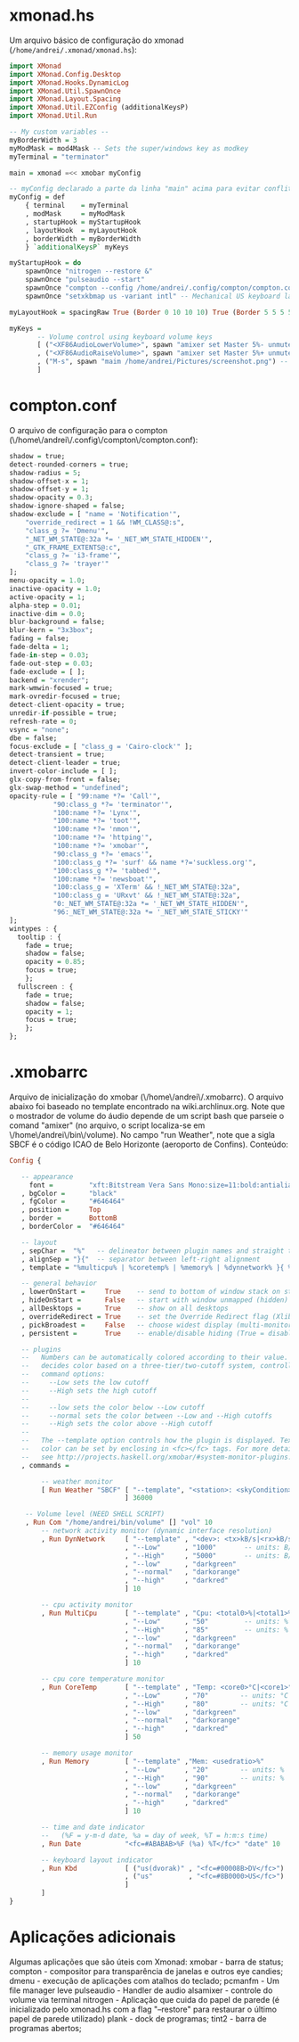 * xmonad.hs

Um arquivo básico de configuração do xmonad (=/home/andrei/.xmonad/xmonad.hs=):
#+begin_src haskell
import XMonad
import XMonad.Config.Desktop
import XMonad.Hooks.DynamicLog
import XMonad.Util.SpawnOnce
import XMonad.Layout.Spacing
import XMonad.Util.EZConfig (additionalKeysP)
import XMonad.Util.Run

-- My custom variables --
myBorderWidth = 3
myModMask = mod4Mask -- Sets the super/windows key as modkey
myTerminal = "terminator"

main = xmonad =<< xmobar myConfig

-- myConfig declarado a parte da linha "main" acima para evitar conflito com o "xmobar"
myConfig = def
    { terminal    = myTerminal
    , modMask     = myModMask
    , startupHook = myStartupHook
    , layoutHook  = myLayoutHook
    , borderWidth = myBorderWidth
    } `additionalKeysP` myKeys

myStartupHook = do
    spawnOnce "nitrogen --restore &"
    spawnOnce "pulseaudio --start"
    spawnOnce "compton --config /home/andrei/.config/compton/compton.config"
    spawnOnce "setxkbmap us -variant intl" -- Mechanical US keyboard layout

myLayoutHook = spacingRaw True (Border 0 10 10 10) True (Border 5 5 5 5) True $ layoutHook def

myKeys = 
       -- Volume control using keyboard volume keys
       [ ("<XF86AudioLowerVolume>", spawn "amixer set Master 5%- unmute")
       , ("<XF86AudioRaiseVolume>", spawn "amixer set Master 5%+ unmute")
       , ("M-s", spawn "maim /home/andrei/Pictures/screenshot.png") -- Take screenshot and store it
       ]
#+end_src
* compton.conf

O arquivo de configuração para o compton (\/home\/andrei\/.config\/compton\/compton.conf):
#+begin_src haskell
shadow = true;
detect-rounded-corners = true;
shadow-radius = 5;
shadow-offset-x = 1;
shadow-offset-y = 1;
shadow-opacity = 0.3;
shadow-ignore-shaped = false;
shadow-exclude = [ "name = 'Notification'",
    "override_redirect = 1 && !WM_CLASS@:s",
    "class_g ?= 'Dmenu'",
    "_NET_WM_STATE@:32a *= '_NET_WM_STATE_HIDDEN'",
    "_GTK_FRAME_EXTENTS@:c",
    "class_g ?= 'i3-frame'",
    "class_g ?= 'trayer'"
];
menu-opacity = 1.0;
inactive-opacity = 1.0;
active-opacity = 1;
alpha-step = 0.01;
inactive-dim = 0.0;
blur-background = false;
blur-kern = "3x3box";
fading = false;
fade-delta = 1;
fade-in-step = 0.03;
fade-out-step = 0.03;
fade-exclude = [ ];
backend = "xrender";
mark-wmwin-focused = true;
mark-ovredir-focused = true;
detect-client-opacity = true;
unredir-if-possible = true;
refresh-rate = 0;
vsync = "none";
dbe = false;
focus-exclude = [ "class_g = 'Cairo-clock'" ];
detect-transient = true;
detect-client-leader = true;
invert-color-include = [ ];
glx-copy-from-front = false;
glx-swap-method = "undefined";
opacity-rule = [ "99:name *?= 'Call'",
	       "90:class_g *?= 'terminator'",
	       "100:name *?= 'Lynx'",
	       "100:name *?= 'toot'",
	       "100:name *?= 'nmon'",
	       "100:name *?= 'httping'",
	       "100:name *?= 'xmobar'",
	       "90:class_g *?= 'emacs'",
	       "100:class_g *?= 'surf' && name *?='suckless.org'",
	       "100:class_g *?= 'tabbed'",
	       "100:name *?= 'newsboat'",
	       "100:class_g = 'XTerm' && !_NET_WM_STATE@:32a",
	       "100:class_g = 'URxvt' && !_NET_WM_STATE@:32a",
	       "0:_NET_WM_STATE@:32a *= '_NET_WM_STATE_HIDDEN'",
	       "96:_NET_WM_STATE@:32a *= '_NET_WM_STATE_STICKY'"
];
wintypes : {
  tooltip : {
    fade = true;
    shadow = false;
    opacity = 0.85;
    focus = true;
    };  
  fullscreen : {
    fade = true;
    shadow = false;
    opacity = 1;
    focus = true;
    };
};
#+end_src
* .xmobarrc

Arquivo de inicialização do xmobar (\/home\/andrei\/.xmobarrc). O arquivo abaixo foi baseado no template encontrado na wiki.archlinux.org.
Note que o mostrador de volume do áudio depende de um script bash que parseie o comand "amixer" (no arquivo, o script localiza-se em \/home\/andrei\/bin\/volume). 
No campo "run Weather", note que a sigla SBCF é o código ICAO de Belo Horizonte (aeroporto de Confins). Conteúdo:
#+begin_src haskell
Config { 

   -- appearance
     font =         "xft:Bitstream Vera Sans Mono:size=11:bold:antialias=true"
   , bgColor =      "black"
   , fgColor =      "#646464"
   , position =     Top
   , border =       BottomB
   , borderColor =  "#646464"

   -- layout
   , sepChar =  "%"   -- delineator between plugin names and straight text
   , alignSep = "}{"  -- separator between left-right alignment
   , template = "%multicpu% | %coretemp% | %memory% | %dynnetwork% }{ %vol% | %SBCF% | %date% || %kbd% "

   -- general behavior
   , lowerOnStart =     True    -- send to bottom of window stack on start
   , hideOnStart =      False   -- start with window unmapped (hidden)
   , allDesktops =      True    -- show on all desktops
   , overrideRedirect = True    -- set the Override Redirect flag (Xlib)
   , pickBroadest =     False   -- choose widest display (multi-monitor)
   , persistent =       True    -- enable/disable hiding (True = disabled)

   -- plugins
   --   Numbers can be automatically colored according to their value. xmobar
   --   decides color based on a three-tier/two-cutoff system, controlled by
   --   command options:
   --     --Low sets the low cutoff
   --     --High sets the high cutoff
   --
   --     --low sets the color below --Low cutoff
   --     --normal sets the color between --Low and --High cutoffs
   --     --High sets the color above --High cutoff
   --
   --   The --template option controls how the plugin is displayed. Text
   --   color can be set by enclosing in <fc></fc> tags. For more details
   --   see http://projects.haskell.org/xmobar/#system-monitor-plugins.
   , commands = 

        -- weather monitor
        [ Run Weather "SBCF" [ "--template", "<station>: <skyCondition> | <fc=#4682B4><tempC></fc>°C | <fc=#4682B4><rh></fc>%"
                             ] 36000

	-- Volume level (NEED SHELL SCRIPT)
	, Run Com "/home/andrei/bin/volume" [] "vol" 10
        -- network activity monitor (dynamic interface resolution)
        , Run DynNetwork     [ "--template" , "<dev>: <tx>kB/s|<rx>kB/s"
                             , "--Low"      , "1000"       -- units: B/s
                             , "--High"     , "5000"       -- units: B/s
                             , "--low"      , "darkgreen"
                             , "--normal"   , "darkorange"
                             , "--high"     , "darkred"
                             ] 10

        -- cpu activity monitor
        , Run MultiCpu       [ "--template" , "Cpu: <total0>%|<total1>%"
                             , "--Low"      , "50"         -- units: %
                             , "--High"     , "85"         -- units: %
                             , "--low"      , "darkgreen"
                             , "--normal"   , "darkorange"
                             , "--high"     , "darkred"
                             ] 10

        -- cpu core temperature monitor
        , Run CoreTemp       [ "--template" , "Temp: <core0>°C|<core1>°C"
                             , "--Low"      , "70"        -- units: °C
                             , "--High"     , "80"        -- units: °C
                             , "--low"      , "darkgreen"
                             , "--normal"   , "darkorange"
                             , "--high"     , "darkred"
                             ] 50
                          
        -- memory usage monitor
        , Run Memory         [ "--template" ,"Mem: <usedratio>%"
                             , "--Low"      , "20"        -- units: %
                             , "--High"     , "90"        -- units: %
                             , "--low"      , "darkgreen"
                             , "--normal"   , "darkorange"
                             , "--high"     , "darkred"
                             ] 10

        -- time and date indicator 
        --   (%F = y-m-d date, %a = day of week, %T = h:m:s time)
        , Run Date           "<fc=#ABABAB>%F (%a) %T</fc>" "date" 10

        -- keyboard layout indicator
        , Run Kbd            [ ("us(dvorak)" , "<fc=#00008B>DV</fc>")
                             , ("us"         , "<fc=#8B0000>US</fc>")
                             ]
        ]
}
#+end_src
* Aplicações adicionais

Algumas aplicações que são úteis com Xmonad:
xmobar - barra de status;
compton - compositor para transparência de janelas e outros eye candies;
dmenu - execução de aplicações com atalhos do teclado;
pcmanfm - Um file manager leve
pulseaudio - Handler de audio
alsamixer - controle do volume via terminal
nitrogen - Aplicação que cuida do papel de parede (é inicializado pelo xmonad.hs com a flag "--restore" para restaurar o último papel de parede utilizado)
plank - dock de programas;
tint2 - barra de programas abertos;
